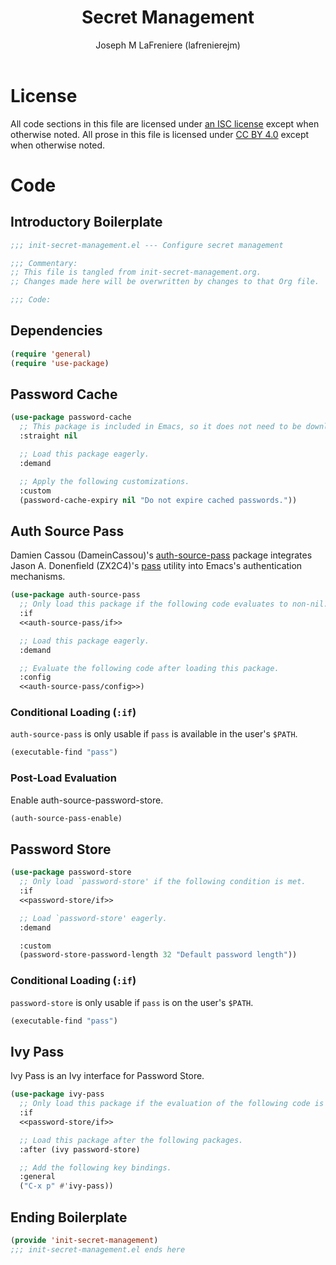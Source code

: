 #+TITLE: Secret Management
#+AUTHOR: Joseph M LaFreniere (lafrenierejm)
#+EMAIL: joseph@lafreniere.xyz
#+PROPERTY: header-args+ :comments link
#+PROPERTY: header-args+ :tangle no

* License
  All code sections in this file are licensed under [[https://gitlab.com/lafrenierejm/dotfiles/blob/master/LICENSE][an ISC license]] except when otherwise noted.
  All prose in this file is licensed under [[https://creativecommons.org/licenses/by/4.0/][CC BY 4.0]] except when otherwise noted.

* Code
** Introductory Boilerplate
   #+BEGIN_SRC emacs-lisp :tangle yes :padline no :export no
     ;;; init-secret-management.el --- Configure secret management

     ;;; Commentary:
     ;; This file is tangled from init-secret-management.org.
     ;; Changes made here will be overwritten by changes to that Org file.

     ;;; Code:
   #+END_SRC

** Dependencies
   #+BEGIN_SRC emacs-lisp :tangle yes
     (require 'general)
     (require 'use-package)
   #+END_SRC

** Password Cache
   #+BEGIN_SRC emacs-lisp :tangle yes
     (use-package password-cache
       ;; This package is included in Emacs, so it does not need to be downloaded.
       :straight nil

       ;; Load this package eagerly.
       :demand

       ;; Apply the following customizations.
       :custom
       (password-cache-expiry nil "Do not expire cached passwords."))
   #+END_SRC

** Auth Source Pass
   Damien Cassou (DameinCassou)'s [[https://github.com/DamienCassou/auth-password-store][auth-source-pass]] package integrates Jason A. Donenfield (ZX2C4)'s [[https://www.passwordstore.org/][pass]] utility into Emacs's authentication mechanisms.

   #+BEGIN_SRC emacs-lisp :tangle yes :noweb yes
     (use-package auth-source-pass
       ;; Only load this package if the following code evaluates to non-nil.
       :if
       <<auth-source-pass/if>>

       ;; Load this package eagerly.
       :demand

       ;; Evaluate the following code after loading this package.
       :config
       <<auth-source-pass/config>>)
   #+END_SRC

*** Conditional Loading (~:if~)
    :PROPERTIES:
    :DESCRIPTION: Only load ~auth-source-pass~ if this condition is met.
    :HEADER-ARGS+: :noweb-ref auth-source-pass/if
    :END:

    ~auth-source-pass~ is only usable if =pass= is available in the user's =$PATH=.

    #+BEGIN_SRC emacs-lisp :tangle no
      (executable-find "pass")
    #+END_SRC

*** Post-Load Evaluation
    :PROPERTIES:
    :DESCRIPTION: Code to evaluate after the parent package has been loaded
    :HEADER-ARGS+: :noweb-ref auth-source-pass/config
    :END:

    Enable auth-source-password-store.

    #+BEGIN_SRC emacs-lisp :tangle no
      (auth-source-pass-enable)
    #+END_SRC

** Password Store
   #+BEGIN_SRC emacs-lisp :tangle yes :noweb yes
     (use-package password-store
       ;; Only load `password-store' if the following condition is met.
       :if
       <<password-store/if>>

       ;; Load `password-store' eagerly.
       :demand

       :custom
       (password-store-password-length 32 "Default password length"))
   #+END_SRC

*** Conditional Loading (~:if~)
    :PROPERTIES:
    :DESCRIPTION: Only load ~password-store~ if the following code evaluates to non-~nil~.
    :HEADER-ARGS+: :noweb-ref password-store/if
    :END:

    ~password-store~ is only usable if =pass= is on the user's =$PATH=.

    #+BEGIN_SRC emacs-lisp
      (executable-find "pass")
    #+END_SRC

** Ivy Pass
   Ivy Pass is an Ivy interface for Password Store.

   #+BEGIN_SRC emacs-lisp :tangle yes :noweb yes
     (use-package ivy-pass
       ;; Only load this package if the evaluation of the following code is non-nil.
       :if
       <<password-store/if>>

       ;; Load this package after the following packages.
       :after (ivy password-store)

       ;; Add the following key bindings.
       :general
       ("C-x p" #'ivy-pass))
   #+END_SRC

** Ending Boilerplate
   #+BEGIN_SRC emacs-lisp :tangle yes
     (provide 'init-secret-management)
     ;;; init-secret-management.el ends here
   #+END_SRC
